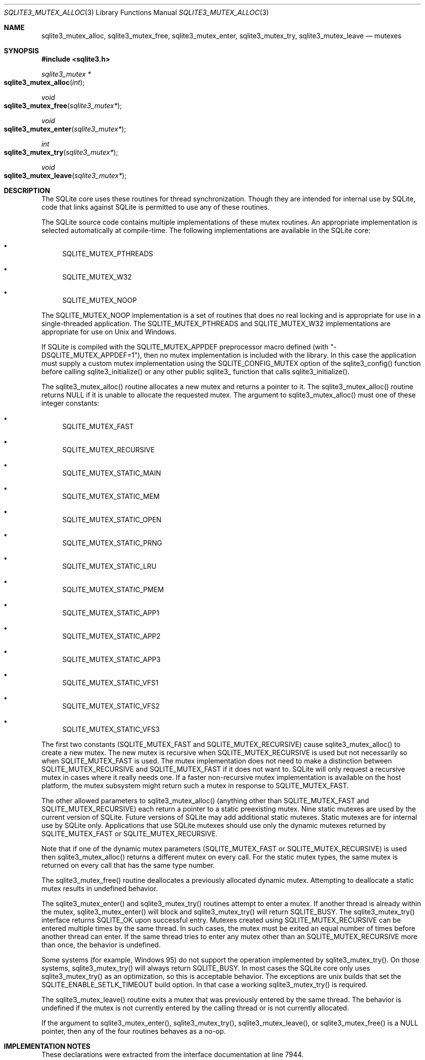 .Dd January 24, 2024
.Dt SQLITE3_MUTEX_ALLOC 3
.Os
.Sh NAME
.Nm sqlite3_mutex_alloc ,
.Nm sqlite3_mutex_free ,
.Nm sqlite3_mutex_enter ,
.Nm sqlite3_mutex_try ,
.Nm sqlite3_mutex_leave
.Nd mutexes
.Sh SYNOPSIS
.In sqlite3.h
.Ft sqlite3_mutex *
.Fo sqlite3_mutex_alloc
.Fa "int"
.Fc
.Ft void
.Fo sqlite3_mutex_free
.Fa "sqlite3_mutex*"
.Fc
.Ft void
.Fo sqlite3_mutex_enter
.Fa "sqlite3_mutex*"
.Fc
.Ft int
.Fo sqlite3_mutex_try
.Fa "sqlite3_mutex*"
.Fc
.Ft void
.Fo sqlite3_mutex_leave
.Fa "sqlite3_mutex*"
.Fc
.Sh DESCRIPTION
The SQLite core uses these routines for thread synchronization.
Though they are intended for internal use by SQLite, code that links
against SQLite is permitted to use any of these routines.
.Pp
The SQLite source code contains multiple implementations of these mutex
routines.
An appropriate implementation is selected automatically at compile-time.
The following implementations are available in the SQLite core:
.Bl -bullet
.It
SQLITE_MUTEX_PTHREADS
.It
SQLITE_MUTEX_W32
.It
SQLITE_MUTEX_NOOP
.El
.Pp
The SQLITE_MUTEX_NOOP implementation is a set of routines that does
no real locking and is appropriate for use in a single-threaded application.
The SQLITE_MUTEX_PTHREADS and SQLITE_MUTEX_W32 implementations are
appropriate for use on Unix and Windows.
.Pp
If SQLite is compiled with the SQLITE_MUTEX_APPDEF preprocessor macro
defined (with "-DSQLITE_MUTEX_APPDEF=1"), then no mutex implementation
is included with the library.
In this case the application must supply a custom mutex implementation
using the SQLITE_CONFIG_MUTEX option of the sqlite3_config()
function before calling sqlite3_initialize() or any other public sqlite3_
function that calls sqlite3_initialize().
.Pp
The sqlite3_mutex_alloc() routine allocates a new mutex and returns
a pointer to it.
The sqlite3_mutex_alloc() routine returns NULL if it is unable to allocate
the requested mutex.
The argument to sqlite3_mutex_alloc() must one of these integer constants:
.Bl -bullet
.It
SQLITE_MUTEX_FAST
.It
SQLITE_MUTEX_RECURSIVE
.It
SQLITE_MUTEX_STATIC_MAIN
.It
SQLITE_MUTEX_STATIC_MEM
.It
SQLITE_MUTEX_STATIC_OPEN
.It
SQLITE_MUTEX_STATIC_PRNG
.It
SQLITE_MUTEX_STATIC_LRU
.It
SQLITE_MUTEX_STATIC_PMEM
.It
SQLITE_MUTEX_STATIC_APP1
.It
SQLITE_MUTEX_STATIC_APP2
.It
SQLITE_MUTEX_STATIC_APP3
.It
SQLITE_MUTEX_STATIC_VFS1
.It
SQLITE_MUTEX_STATIC_VFS2
.It
SQLITE_MUTEX_STATIC_VFS3
.El
.Pp
The first two constants (SQLITE_MUTEX_FAST and SQLITE_MUTEX_RECURSIVE)
cause sqlite3_mutex_alloc() to create a new mutex.
The new mutex is recursive when SQLITE_MUTEX_RECURSIVE is used but
not necessarily so when SQLITE_MUTEX_FAST is used.
The mutex implementation does not need to make a distinction between
SQLITE_MUTEX_RECURSIVE and SQLITE_MUTEX_FAST if it does not want to.
SQLite will only request a recursive mutex in cases where it really
needs one.
If a faster non-recursive mutex implementation is available on the
host platform, the mutex subsystem might return such a mutex in response
to SQLITE_MUTEX_FAST.
.Pp
The other allowed parameters to sqlite3_mutex_alloc() (anything other
than SQLITE_MUTEX_FAST and SQLITE_MUTEX_RECURSIVE) each return a pointer
to a static preexisting mutex.
Nine static mutexes are used by the current version of SQLite.
Future versions of SQLite may add additional static mutexes.
Static mutexes are for internal use by SQLite only.
Applications that use SQLite mutexes should use only the dynamic mutexes
returned by SQLITE_MUTEX_FAST or SQLITE_MUTEX_RECURSIVE.
.Pp
Note that if one of the dynamic mutex parameters (SQLITE_MUTEX_FAST
or SQLITE_MUTEX_RECURSIVE) is used then sqlite3_mutex_alloc() returns
a different mutex on every call.
For the static mutex types, the same mutex is returned on every call
that has the same type number.
.Pp
The sqlite3_mutex_free() routine deallocates a previously allocated
dynamic mutex.
Attempting to deallocate a static mutex results in undefined behavior.
.Pp
The sqlite3_mutex_enter() and sqlite3_mutex_try() routines attempt
to enter a mutex.
If another thread is already within the mutex, sqlite3_mutex_enter()
will block and sqlite3_mutex_try() will return SQLITE_BUSY.
The sqlite3_mutex_try() interface returns SQLITE_OK upon successful
entry.
Mutexes created using SQLITE_MUTEX_RECURSIVE can be entered multiple
times by the same thread.
In such cases, the mutex must be exited an equal number of times before
another thread can enter.
If the same thread tries to enter any mutex other than an SQLITE_MUTEX_RECURSIVE
more than once, the behavior is undefined.
.Pp
Some systems (for example, Windows 95) do not support the operation
implemented by sqlite3_mutex_try().
On those systems, sqlite3_mutex_try() will always return SQLITE_BUSY.
In most cases the SQLite core only uses sqlite3_mutex_try() as an optimization,
so this is acceptable behavior.
The exceptions are unix builds that set the SQLITE_ENABLE_SETLK_TIMEOUT
build option.
In that case a working sqlite3_mutex_try() is required.
.Pp
The sqlite3_mutex_leave() routine exits a mutex that was previously
entered by the same thread.
The behavior is undefined if the mutex is not currently entered by
the calling thread or is not currently allocated.
.Pp
If the argument to sqlite3_mutex_enter(), sqlite3_mutex_try(), sqlite3_mutex_leave(),
or sqlite3_mutex_free() is a NULL pointer, then any of the four routines
behaves as a no-op.
.Pp
.Sh IMPLEMENTATION NOTES
These declarations were extracted from the
interface documentation at line 7944.
.Bd -literal
SQLITE_API sqlite3_mutex *sqlite3_mutex_alloc(int);
SQLITE_API void sqlite3_mutex_free(sqlite3_mutex*);
SQLITE_API void sqlite3_mutex_enter(sqlite3_mutex*);
SQLITE_API int sqlite3_mutex_try(sqlite3_mutex*);
SQLITE_API void sqlite3_mutex_leave(sqlite3_mutex*);
.Ed
.Sh SEE ALSO
.Xr sqlite3_mutex_held 3 ,
.Xr SQLITE_CONFIG_SINGLETHREAD 3 ,
.Xr SQLITE_OK 3

